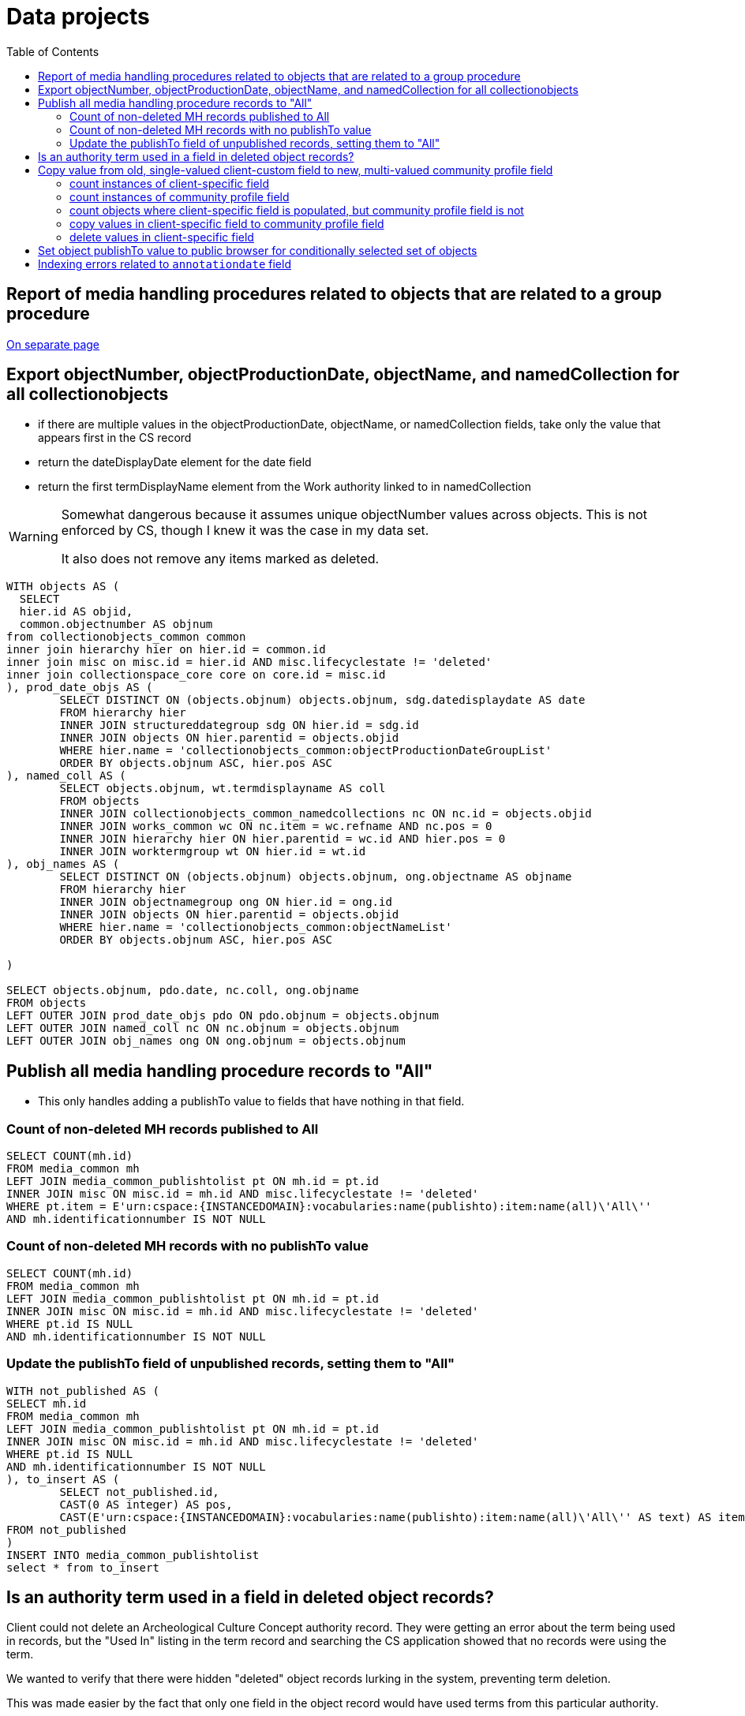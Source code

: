 :toc:
:toc-placement!:
:toclevels: 2

= Data projects

toc::[]

== Report of media handling procedures related to objects that are related to a group procedure

xref:projects/mh_rel_to_objs_in_group[On separate page]

== Export objectNumber, objectProductionDate, objectName, and namedCollection for all collectionobjects

* if there are multiple values in the objectProductionDate, objectName, or namedCollection fields, take only the value that appears first in the CS record
* return the dateDisplayDate element for the date field
* return the first termDisplayName element from the Work authority linked to in namedCollection

[WARNING]
====
Somewhat dangerous because it assumes unique objectNumber values across objects. This is not enforced by CS, though I knew it was the case in my data set.

It also does not remove any items marked as deleted.
====

[source,sql]
----
WITH objects AS (
  SELECT
  hier.id AS objid,
  common.objectnumber AS objnum
from collectionobjects_common common
inner join hierarchy hier on hier.id = common.id
inner join misc on misc.id = hier.id AND misc.lifecyclestate != 'deleted'
inner join collectionspace_core core on core.id = misc.id
), prod_date_objs AS (
	SELECT DISTINCT ON (objects.objnum) objects.objnum, sdg.datedisplaydate AS date
	FROM hierarchy hier
	INNER JOIN structureddategroup sdg ON hier.id = sdg.id
	INNER JOIN objects ON hier.parentid = objects.objid
	WHERE hier.name = 'collectionobjects_common:objectProductionDateGroupList'
	ORDER BY objects.objnum ASC, hier.pos ASC
), named_coll AS (
	SELECT objects.objnum, wt.termdisplayname AS coll
	FROM objects
	INNER JOIN collectionobjects_common_namedcollections nc ON nc.id = objects.objid
	INNER JOIN works_common wc ON nc.item = wc.refname AND nc.pos = 0
	INNER JOIN hierarchy hier ON hier.parentid = wc.id AND hier.pos = 0
	INNER JOIN worktermgroup wt ON hier.id = wt.id
), obj_names AS (
	SELECT DISTINCT ON (objects.objnum) objects.objnum, ong.objectname AS objname
	FROM hierarchy hier
	INNER JOIN objectnamegroup ong ON hier.id = ong.id
	INNER JOIN objects ON hier.parentid = objects.objid
	WHERE hier.name = 'collectionobjects_common:objectNameList'
	ORDER BY objects.objnum ASC, hier.pos ASC

)

SELECT objects.objnum, pdo.date, nc.coll, ong.objname
FROM objects
LEFT OUTER JOIN prod_date_objs pdo ON pdo.objnum = objects.objnum
LEFT OUTER JOIN named_coll nc ON nc.objnum = objects.objnum
LEFT OUTER JOIN obj_names ong ON ong.objnum = objects.objnum
----

== Publish all media handling procedure records to "All"

* This only handles adding a publishTo value to fields that have nothing in that field.

=== Count of non-deleted MH records published to All

[source,sql]
----
SELECT COUNT(mh.id)
FROM media_common mh
LEFT JOIN media_common_publishtolist pt ON mh.id = pt.id
INNER JOIN misc ON misc.id = mh.id AND misc.lifecyclestate != 'deleted'
WHERE pt.item = E'urn:cspace:{INSTANCEDOMAIN}:vocabularies:name(publishto):item:name(all)\'All\''
AND mh.identificationnumber IS NOT NULL
----

=== Count of non-deleted MH records with no publishTo value

[source,sql]
----
SELECT COUNT(mh.id)
FROM media_common mh
LEFT JOIN media_common_publishtolist pt ON mh.id = pt.id
INNER JOIN misc ON misc.id = mh.id AND misc.lifecyclestate != 'deleted'
WHERE pt.id IS NULL
AND mh.identificationnumber IS NOT NULL
----

=== Update the publishTo field of unpublished records, setting them to "All"

[source,sql]
----
WITH not_published AS (
SELECT mh.id
FROM media_common mh
LEFT JOIN media_common_publishtolist pt ON mh.id = pt.id
INNER JOIN misc ON misc.id = mh.id AND misc.lifecyclestate != 'deleted'
WHERE pt.id IS NULL
AND mh.identificationnumber IS NOT NULL
), to_insert AS (
	SELECT not_published.id,
	CAST(0 AS integer) AS pos,
	CAST(E'urn:cspace:{INSTANCEDOMAIN}:vocabularies:name(publishto):item:name(all)\'All\'' AS text) AS item
FROM not_published
)
INSERT INTO media_common_publishtolist
select * from to_insert
----

== Is an authority term used in a field in deleted object records?

Client could not delete an Archeological Culture Concept authority record. They were getting an error about the term being used in records, but the "Used In" listing in the term record and searching the CS application showed that no records were using the term.

We wanted to verify that there were hidden "deleted" object records lurking in the system, preventing term deletion.

This was made easier by the fact that only one field in the object record would have used terms from this particular authority.

[source,sql]
----
select oppg.id, h.parentid, m.lifecyclepolicy, m.lifecyclestate from objectproductionpeoplegroup oppg
inner join hierarchy h
on h.id = oppg.id
inner join misc m
on h.parentid = m.id
where oppg.objectproductionpeople = 'urn:cspace:{INSTANCEDOMAIN}:conceptauthorities:name(archculture):item:name(Prehistoric1558556422893)''Pre-Contact **DELETE - DO NOT USE **'''
----

== Copy value from old, single-valued client-custom field to new, multi-valued community profile field

* implemented a single value namedCollection field, populated by Work authority, for a client
* later added a multi-value namedCollections field, also populated by Work authority, to community profiles
* to get the client closer to community profile and fix confusion about apparent duplicate fields in search/import/export forms, we needed to migrate their data from the old field to the new field

=== count instances of client-specific field

[source,sql]
----
SELECT COUNT(coo.id) FROM public.collectionobjects_ohc coo
WHERE coo.namedcollection IS NOT NULL
----

=== count instances of community profile field

[source,sql]
----
SELECT COUNT(coc.id) FROM public.collectionobjects_common_namedcollections coc
WHERE coc.item IS NOT NULL
----

=== count objects where client-specific field is populated, but community profile field is not

[source,sql]
----
SELECT COUNT(coo.id) FROM public.collectionobjects_ohc coo
LEFT JOIN
public.collectionobjects_common_namedcollections con
ON con.id = coo.id
WHERE
con.id IS NULL
AND coo.namedcollection IS NOT NULL
----

=== copy values in client-specific field to community profile field

[source,sql]
----
INSERT INTO public.collectionobjects_common_namedcollections (id, pos, item)
SELECT coo.id, 0, coo.namedcollection FROM public.collectionobjects_ohc coo
LEFT JOIN
public.collectionobjects_common_namedcollections con
ON con.id = coo.id
WHERE
con.id IS NULL
AND coo.namedcollection IS NOT NULL
----

=== delete values in client-specific field

[source,sql]
----
UPDATE public.collectionobjects_ohc
SET namedcollection = null
WHERE namedcollection IS NOT NULL
----

== Set object publishTo value to public browser for conditionally selected set of objects

Only update objects where:

* object does not have a 'deleted' workflow state
* objectNumber starts with A, H, or N, and
* inventoryStatus is NOT deaccessioned, transferred, missing, or stolen, and
* publishTo value (is set, but is not NAGPRA or Do not publish) OR (publishTo value is not set)

TIP: "publishTo value is set" means there is at least one row in `collectionobjects_common_publishtolist` with `id` matching to `collectionobjects_common` `id`. There can be rows for objects in `collectionobjects_common_publishtolist` with null `item` field. These should be updated with the new value.

This project needed two separate actions: update existing publishTo values meeting criteria, and inserting new publishTo values into records meeting other criteria but having no publishTo values


.Update existing publishTo values meeting criteria
[source,sql]
----
UPDATE collectionobjects_common_publishtolist
SET item = 'urn:cspace:core.collectionspace.org:vocabularies:name(publishto):item:name(cspacepub)''CollectionSpace Public Browser'''
WHERE id IN (
  SELECT coc_pub.id
  FROM collectionobjects_common AS coc
  LEFT JOIN collectionobjects_common_inventorystatuslist AS coc_inv ON (coc.id = coc_inv.id)
  LEFT JOIN collectionobjects_common_publishtolist AS coc_pub ON (coc.id = coc_pub.id)
  INNER JOIN misc ON misc.id = coc.id AND misc.lifecyclestate != 'deleted'
  WHERE
    (coc.objectnumber LIKE 'A%' OR coc.objectnumber LIKE 'H%' OR coc.objectnumber LIKE 'N%')
  AND
    (
      (coc_inv.item NOT LIKE '%deaccessioned%' OR coc_inv.item NOT LIKE '%transferred%'OR coc_inv.item NOT LIKE '%missing%' OR coc_inv.item NOT LIKE '%stolen%')
      OR
      coc_inv.item IS NULL)
  AND
    coc_pub.id IS NOT NULL
  AND
    (
  	  coc_pub.item IS NULL
  	  OR
  	  (coc_pub.item NOT LIKE '%NAGPRA%' AND coc_pub.item NOT LIKE '%Do not publish%')
    )
);
----

.Insert new publishTo values into records meeting other criteria, but having no existing publishTo values
[source,sql]
----
WITH not_published AS (
SELECT DISTINCT coc.id FROM collectionobjects_common AS coc
    LEFT JOIN collectionobjects_common_inventorystatuslist AS coc_inv ON (coc.id = coc_inv.id)
    LEFT JOIN collectionobjects_common_publishtolist AS coc_pub ON (coc.id = coc_pub.id)
    INNER JOIN misc ON misc.id = coc.id AND misc.lifecyclestate != 'deleted'
WHERE (coc.objectnumber LIKE 'A%' OR coc.objectnumber LIKE 'H%' OR coc.objectnumber LIKE 'N%')
  AND
  (
    (coc_inv.item NOT LIKE '%deaccessioned%' OR coc_inv.item NOT LIKE '%transferred%'OR coc_inv.item NOT LIKE '%missing%' OR coc_inv.item NOT LIKE '%stolen%')
    OR coc_inv.item IS NULL)
  AND coc_pub.id IS NULL
), to_insert AS (
  SELECT not_published.id,
  CAST(0 AS integer) AS pos,
  CAST('urn:cspace:core.collectionspace.org:vocabularies:name(publishto):item:name(cspacepub)''CollectionSpace Public Browser''' AS text) AS item
  FROM not_published
)
INSERT INTO collectionobjects_common_publishtolist
SELECT * from to_insert
----

.Final count of objects published to public browser
[source,sql]
----
SELECT COUNT(coc.id) FROM collectionobjects_common AS coc
LEFT JOIN collectionobjects_common_publishtolist AS coc_pub ON (coc.id = coc_pub.id)
INNER JOIN misc ON misc.id = coc.id AND misc.lifecyclestate != 'deleted'
WHERE coc_pub.item LIKE '%Public Browser%'
----

== Indexing errors related to `annotationdate` field

Upon re-indexing, logs showed errors like:

[source]
----
org.nuxeo.ecm.core.api.NuxeoException: Could not select: SELECT "id", "annotationauthor", "annotationdate", "annotationtype", "annotationnote" FROM "annotationgroup" WHERE "id" IN (?)
Caused by: org.postgresql.util.PSQLException: Bad value for type timestamp/date/time: {1}
Caused by: java.lang.NumberFormatException: Expected time to be colon-separated, got '/'
----

.Find rows in `annotationgroup` where `annotationdate` value contains `/`
[source,sql]
----
select * from annotationgroup
where annotationdate LIKE '%/%'
----

For the client, generate a report of object numbers, previous invalid `annotationdate` values, and what you changed them to. The following will give you the first two pieces of that.

[source,sql]
----
select cc.objectnumber, ag.annotationdate from annotationgroup ag
inner join hierarchy h on ag.id = h.id
inner join hierarchy hh on h.parentid = hh.id
inner join collectionobjects_common cc on hh.id = cc.id
where ag.annotationdate LIKE '%/%'
----

You need a list of the object record CSIDs where this will be fixed, so that only those can be re-indexed.

.Get CSIDs of records containing `annotationgroup` entries with `annotationdate` values containing `/`
[source,sql]
----
SELECT HH.NAME AS CSID,
	AG.ID AS GROUPID
FROM ANNOTATIONGROUP AG
LEFT JOIN HIERARCHY H ON AG.ID = H.ID
LEFT JOIN HIERARCHY HH ON H.PARENTID = HH.ID
WHERE ANNOTATIONDATE LIKE '%/%';
----
